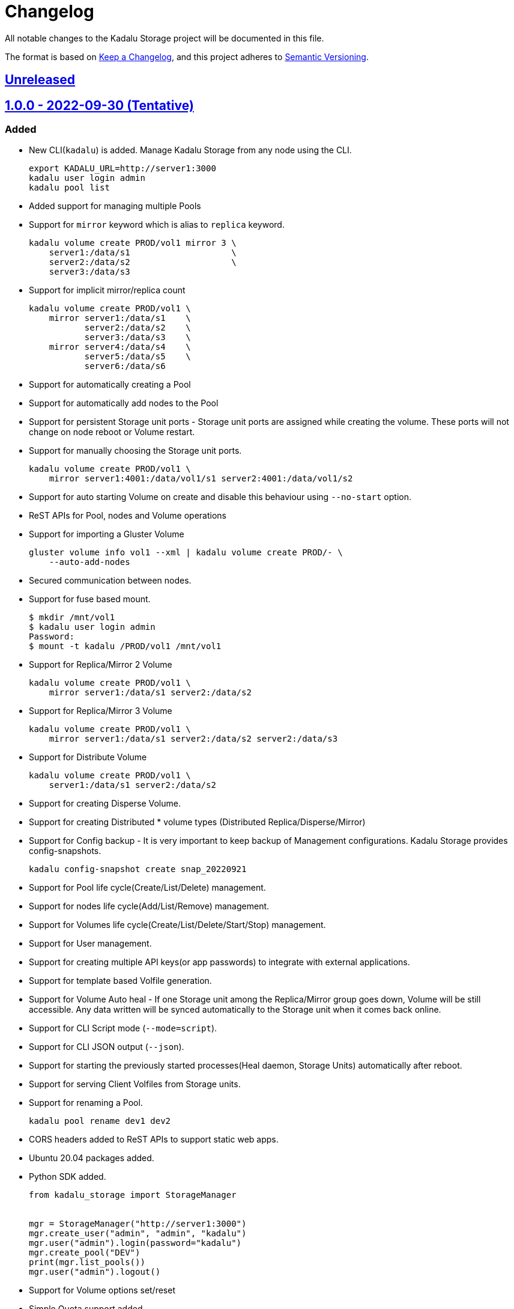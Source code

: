 = Changelog
All notable changes to the Kadalu Storage project will be documented in this file.

The format is based on https://keepachangelog.com/en/1.0.0/[Keep a Changelog],
and this project adheres to https://semver.org/spec/v2.0.0.html[Semantic Versioning].

== https://github.com/kadalu/moana/compare/v1.0.0...HEAD[Unreleased]

== https://github.com/kadalu/moana/releases/tag/v1.0.0[1.0.0 - 2022-09-30 (Tentative)]
=== Added
- New CLI(`kadalu`) is added. Manage Kadalu Storage from any node
  using the CLI.
+
----
export KADALU_URL=http://server1:3000
kadalu user login admin
kadalu pool list
----
+
- Added support for managing multiple Pools
- Support for `mirror` keyword which is alias to `replica` keyword.
+
----
kadalu volume create PROD/vol1 mirror 3 \
    server1:/data/s1                    \
    server2:/data/s2                    \
    server3:/data/s3
----
+
- Support for implicit mirror/replica count
+
----
kadalu volume create PROD/vol1 \
    mirror server1:/data/s1    \
           server2:/data/s2    \
           server3:/data/s3    \
    mirror server4:/data/s4    \
           server5:/data/s5    \
           server6:/data/s6
----
+
- Support for automatically creating a Pool
- Support for automatically add nodes to the Pool
- Support for persistent Storage unit ports - Storage unit ports are
  assigned while creating the volume. These ports will not change on
  node reboot or Volume restart.
- Support for manually choosing the Storage unit ports.
+
----
kadalu volume create PROD/vol1 \
    mirror server1:4001:/data/vol1/s1 server2:4001:/data/vol1/s2
----
+
- Support for auto starting Volume on create and disable this
  behaviour using `--no-start` option.
- ReST APIs for Pool, nodes and Volume operations
- Support for importing a Gluster Volume
+
----
gluster volume info vol1 --xml | kadalu volume create PROD/- \
    --auto-add-nodes
----
+
- Secured communication between nodes.
- Support for fuse based mount.
+
----
$ mkdir /mnt/vol1
$ kadalu user login admin
Password:
$ mount -t kadalu /PROD/vol1 /mnt/vol1
----
+
- Support for Replica/Mirror 2 Volume
+
----
kadalu volume create PROD/vol1 \
    mirror server1:/data/s1 server2:/data/s2
----
+
- Support for Replica/Mirror 3 Volume
+
----
kadalu volume create PROD/vol1 \
    mirror server1:/data/s1 server2:/data/s2 server2:/data/s3
----
+
- Support for Distribute Volume
+
----
kadalu volume create PROD/vol1 \
    server1:/data/s1 server2:/data/s2
----
+
- Support for creating Disperse Volume.
- Support for creating Distributed * volume types (Distributed
  Replica/Disperse/Mirror)
- Support for Config backup - It is very important to keep backup of
  Management configurations. Kadalu Storage provides config-snapshots.
+
----
kadalu config-snapshot create snap_20220921
----
+
- Support for Pool life cycle(Create/List/Delete) management.
- Support for nodes life cycle(Add/List/Remove) management.
- Support for Volumes life cycle(Create/List/Delete/Start/Stop)
  management.
- Support for User management.
- Support for creating multiple API keys(or app passwords) to
  integrate with external applications.
- Support for template based Volfile generation.
- Support for Volume Auto heal - If one Storage unit among the
  Replica/Mirror group goes down, Volume will be still accessible. Any
  data written will be synced automatically to the Storage unit when
  it comes back online.
- Support for CLI Script mode (`--mode=script`).
- Support for CLI JSON output (`--json`).
- Support for starting the previously started processes(Heal daemon,
  Storage Units) automatically after reboot.
- Support for serving Client Volfiles from Storage units.
- Support for renaming a Pool.
+
----
kadalu pool rename dev1 dev2
----
+
- CORS headers added to ReST APIs to support static web apps.
- Ubuntu 20.04 packages added.
- Python SDK added.
+
[source,python]
----
from kadalu_storage import StorageManager


mgr = StorageManager("http://server1:3000")
mgr.create_user("admin", "admin", "kadalu")
mgr.user("admin").login(password="kadalu")
mgr.create_pool("DEV")
print(mgr.list_pools())
mgr.user("admin").logout()
----
+
- Support for Volume options set/reset
- Simple Quota support added.
- Support for Volume option aliases to make it work with the GlusterFS
  option names.
- Support for importing a Volume by giving the same Volume ID. Or
  while migrating the disks from old nodes to new nodes, recreate the
  Volume using the same Volume ID and same disks.
- Support for persisting the login session.
- Support for detecting Manager and agent instances automatically
  based on the first command run (User create).
- Support for Arm64 packages.
